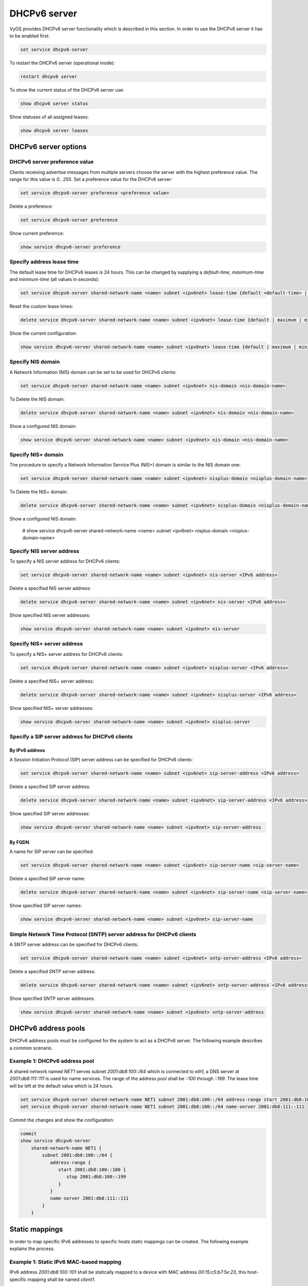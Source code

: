 
DHCPv6 server
-------------

VyOS provides DHCPv6 server functionality which is described in this section.
In order to use the DHCPv6 server it has to be enabled first:

.. code-block:: console

  set service dhcpv6-server

To restart the DHCPv6 server (operational mode):

.. code-block:: console

  restart dhcpv6 server

To show the current status of the DHCPv6 server use:

.. code-block:: console

  show dhcpv6 server status

Show statuses of all assigned leases:

.. code-block:: console

  show dhcpv6 server leases

DHCPv6 server options
^^^^^^^^^^^^^^^^^^^^^

DHCPv6 server preference value
******************************

Clients receiving advertise messages from multiple servers choose the server
with the highest preference value. The range for this value is `0...255`. Set
a preference value for the DHCPv6 server:

.. code-block:: console

  set service dhcpv6-server preference <preference value>

Delete a preference:

.. code-block:: console

  set service dhcpv6-server preference

Show current preference:

.. code-block:: console

  show service dhcpv6-server preference

Specify address lease time
**************************

The default lease time for DHCPv6 leases is 24 hours. This can be changed by
supplying a `default-time`, `maximum-time` and `minimum-time` (all values in
seconds):

.. code-block:: console

  set service dhcpv6-server shared-network-name <name> subnet <ipv6net> lease-time {default <default-time> | maximum <maximum-time> | minimum <minimum-time>}

Reset the custom lease times:

.. code-block:: console

  delete service dhcpv6-server shared-network-name <name> subnet <ipv6net> lease-time {default | maximum | minimum}

Show the current configuration:

.. code-block:: console

  show service dhcpv6-server shared-network-name <name> subnet <ipv6net> lease-time {default | maximum | minimum}

Specify NIS domain
******************

A Network Information (NIS) domain can be set to be used for DHCPv6 clients:

.. code-block:: console

  set service dhcpv6-server shared-network-name <name> subnet <ipv6net> nis-domain <nis-domain-name>

To Delete the NIS domain:

.. code-block:: console

  delete service dhcpv6-server shared-network-name <name> subnet <ipv6net> nis-domain <nis-domain-name>

Show a configured NIS domain:

.. code-block:: console

  show service dhcpv6-server shared-network-name <name> subnet <ipv6net> nis-domain <nis-domain-name>

Specify NIS+ domain
*******************

The procedure to specify a Network Information Service Plus (NIS+) domain is
similar to the NIS domain one:

.. code-block:: console

  set service dhcpv6-server shared-network-name <name> subnet <ipv6net> nisplus-domain <nisplus-domain-name>

To Delete the NIS+ domain:

.. code-block:: console

  delete service dhcpv6-server shared-network-name <name> subnet <ipv6net> nisplus-domain <nisplus-domain-name>

Show a configured NIS domain:

 # show service dhcpv6-server shared-network-name <name> subnet <ipv6net> nisplus-domain <nisplus-domain-name>

Specify NIS server address
**************************

To specify a NIS server address for DHCPv6 clients:

.. code-block:: console

  set service dhcpv6-server shared-network-name <name> subnet <ipv6net> nis-server <IPv6 address>

Delete a specified NIS server address:

.. code-block:: console

  delete service dhcpv6-server shared-network-name <name> subnet <ipv6net> nis-server <IPv6 address>

Show specified NIS server addresses:

.. code-block:: console

  show service dhcpv6-server shared-network-name <name> subnet <ipv6net> nis-server

Specify NIS+ server address
***************************

To specify a NIS+ server address for DHCPv6 clients:

.. code-block:: console

  set service dhcpv6-server shared-network-name <name> subnet <ipv6net> nisplus-server <IPv6 address>

Delete a specified NIS+ server address:

.. code-block:: console

  delete service dhcpv6-server shared-network-name <name> subnet <ipv6net> nisplus-server <IPv6 address>

Show specified NIS+ server addresses:

.. code-block:: console

  show service dhcpv6-server shared-network-name <name> subnet <ipv6net> nisplus-server

Specify a SIP server address for DHCPv6 clients
***********************************************

By IPv6 address
###############


A Session Initiation Protocol (SIP) server address can be specified
for DHCPv6 clients:

.. code-block:: console

  set service dhcpv6-server shared-network-name <name> subnet <ipv6net> sip-server-address <IPv6 address>

Delete a specified SIP server address:

.. code-block:: console

  delete service dhcpv6-server shared-network-name <name> subnet <ipv6net> sip-server-address <IPv6 address>

Show specified SIP server addresses:

.. code-block:: console

  show service dhcpv6-server shared-network-name <name> subnet <ipv6net> sip-server-address

By FQDN
#######

A name for SIP server can be specified:

.. code-block:: console

  set service dhcpv6-server shared-network-name <name> subnet <ipv6net> sip-server-name <sip-server-name>

Delete a specified SIP server name:

.. code-block:: console

  delete service dhcpv6-server shared-network-name <name> subnet <ipv6net> sip-server-name <sip-server-name>

Show specified SIP server names:

.. code-block:: console

  show service dhcpv6-server shared-network-name <name> subnet <ipv6net> sip-server-name

Simple Network Time Protocol (SNTP) server address for DHCPv6 clients
*********************************************************************

A SNTP server address can be specified for DHCPv6 clients:

.. code-block:: console

  set service dhcpv6-server shared-network-name <name> subnet <ipv6net> sntp-server-address <IPv6 address>

Delete a specified SNTP server address:

.. code-block:: console

  delete service dhcpv6-server shared-network-name <name> subnet <ipv6net> sntp-server-address <IPv6 address>

Show specified SNTP server addresses:

.. code-block:: console

  show service dhcpv6-server shared-network-name <name> subnet <ipv6net> sntp-server-address

DHCPv6 address pools
^^^^^^^^^^^^^^^^^^^^

DHCPv6 address pools must be configured for the system to act as a DHCPv6
server. The following example describes a common scenario.

Example 1: DHCPv6 address pool
******************************

A shared network named `NET1` serves subnet `2001:db8:100::/64` which is
connected to `eth1`, a DNS server at `2001:db8:111::111` is used for name
services. The range of the address pool shall be `::100` through `::199`. The
lease time will be left at the default value which is 24 hours.

.. code-block:: console

  set service dhcpv6-server shared-network-name NET1 subnet 2001:db8:100::/64 address-range start 2001:db8:100::100 stop 2001:db8:100::199
  set service dhcpv6-server shared-network-name NET1 subnet 2001:db8:100::/64 name-server 2001:db8:111::111

Commit the changes and show the configuration:

.. code-block:: console

  commit
  show service dhcpv6-server
      shared-network-name NET1 {
          subnet 2001:db8:100::/64 {
             address-range {
                start 2001:db8:100::100 {
                   stop 2001:db8:100::199
                }
             }
             name-server 2001:db8:111::111
          }
      }

Static mappings
^^^^^^^^^^^^^^^

In order to map specific IPv6 addresses to specific hosts static mappings can
be created. The following example explains the process.

Example 1: Static IPv6 MAC-based mapping
****************************************

IPv6 address `2001:db8:100::101` shall be statically mapped to a device with
MAC address `00:15:c5:b7:5e:23`, this host-specific mapping shall be named
`client1`.

.. note:: The MAC address identifier is defined by the last 4 byte of the
   MAC address.

.. code-block:: console

  set service dhcpv6-server shared-network-name NET1 subnet 2001:db8:100::/64 static-mapping client1 ipv6-address 2001:db8:100::101
  set service dhcpv6-server shared-network-name NET1 subnet 2001:db8:100::/64 static-mapping client1 identifier c5b75e23

Commit the changes and show the configuration:

.. code-block:: console

  show service dhcp-server shared-network-name NET1
     shared-network-name NET1 {
         subnet 2001:db8:100::/64 {
            name-server 2001:db8:111::111
            address-range {
                start 2001:db8:100::100 {
                   stop 2001:db8:100::199 {
                }
            }
            static-mapping client1 {
               ipv6-address 2001:db8:100::101
               identifier c5b75e23
            }
         }
      }
